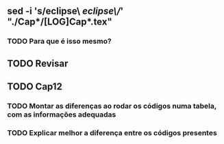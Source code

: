 
** sed -i 's/eclipse\ /eclipse\//' "./Cap*/[LOG]Cap*.tex"
*** TODO Para que é isso mesmo?
** TODO Revisar
** TODO Cap12
*** TODO Montar as diferenças ao rodar os códigos numa tabela, com as informações adequadas
*** TODO Explicar melhor a diferença entre os códigos presentes
    
